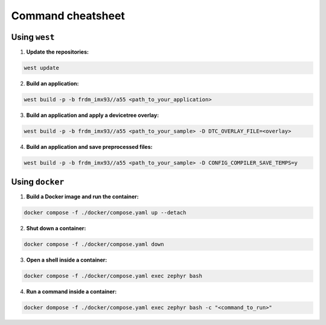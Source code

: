 .. _command-cheatsheet:

Command cheatsheet
==================

Using ``west``
--------------

1. **Update the repositories:**

.. code-block:: bash

   west update

2. **Build an application:**

.. code-block:: bash

   west build -p -b frdm_imx93//a55 <path_to_your_application>

3. **Build an application and apply a devicetree overlay:**

.. code-block:: bash

   west build -p -b frdm_imx93//a55 <path_to_your_sample> -D DTC_OVERLAY_FILE=<overlay>

4. **Build an application and save preprocessed files:**

.. code-block:: bash

      west build -p -b frdm_imx93//a55 <path_to_your_sample> -D CONFIG_COMPILER_SAVE_TEMPS=y

Using ``docker``
----------------

1. **Build a Docker image and run the container:**

.. code-block:: bash

   docker compose -f ./docker/compose.yaml up --detach

2. **Shut down a container:**

.. code-block:: bash

   docker compose -f ./docker/compose.yaml down

3. **Open a shell inside a container:**

.. code-block:: bash

   docker compose -f ./docker/compose.yaml exec zephyr bash

4. **Run a command inside a container:**

.. code-block:: bash

   docker dompose -f ./docker/compose.yaml exec zephyr bash -c "<command_to_run>"
